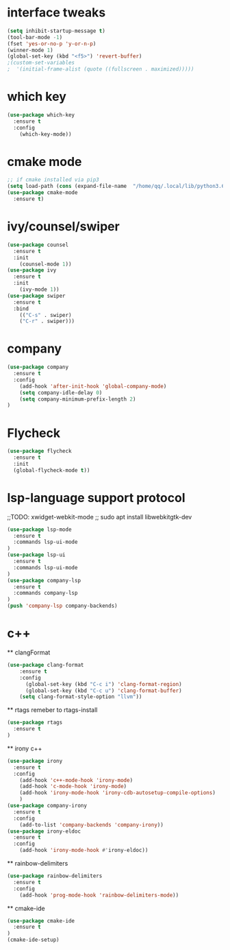 #+STARTUP: overview 
#+PROPERTY: header-args :comments yes :results silent

* interface tweaks
  #+BEGIN_SRC emacs-lisp
    (setq inhibit-startup-message t)
    (tool-bar-mode -1)
    (fset 'yes-or-no-p 'y-or-n-p)
    (winner-mode 1)
    (global-set-key (kbd "<f5>") 'revert-buffer)
    ;(custom-set-variables
    ;  '(initial-frame-alist (quote ((fullscreen . maximized)))))
  #+END_SRC

* which key
  #+BEGIN_SRC emacs-lisp
    (use-package which-key
      :ensure t 
      :config
        (which-key-mode))
  #+END_SRC

* cmake mode 
  #+BEGIN_SRC emacs-lisp
    ;; if cmake installed via pip3
    (setq load-path (cons (expand-file-name  "/home/qq/.local/lib/python3.6/site-packages/cmake/data/share/cmake-3.13/editors/emacs/cmake-mode") load-path))
    (use-package cmake-mode
      :ensure t)
  #+END_SRC

* ivy/counsel/swiper
  #+BEGIN_SRC emacs-lisp
    (use-package counsel
      :ensure t 
      :init
        (counsel-mode 1))
    (use-package ivy
      :ensure t 
      :init
        (ivy-mode 1))
    (use-package swiper
      :ensure t 
      :bind 
        (("C-s" . swiper)
        ("C-r" . swiper)))
  #+END_SRC

* company
  #+BEGIN_SRC emacs-lisp
    (use-package company
      :ensure t 
      :config
        (add-hook 'after-init-hook 'global-company-mode)     
        (setq company-idle-delay 0)
        (setq company-minimum-prefix-length 2)
    )
  #+END_SRC
* Flycheck
  #+BEGIN_SRC emacs-lisp
    (use-package flycheck
      :ensure t
      :init
      (global-flycheck-mode t))
  #+END_SRC

* lsp-language support protocol
  ;;TODO: xwidget-webkit-mode
  ;; sudo apt install  libwebkitgtk-dev
  #+BEGIN_SRC emacs-lisp
    (use-package lsp-mode
      :ensure t 
      :commands lsp-ui-mode
    )
    (use-package lsp-ui
      :ensure t 
      :commands lsp-ui-mode
    )
    (use-package company-lsp
      :ensure t 
      :commands company-lsp
    )
    (push 'company-lsp company-backends)

  #+END_SRC

* c++
  ** clangFormat
  #+Begin_SRC emacs-lisp
    (use-package clang-format
        :ensure t
        :config
          (global-set-key (kbd "C-c i") 'clang-format-region)
          (global-set-key (kbd "C-c u") 'clang-format-buffer)
        (setq clang-format-style-option "llvm"))
    #+END_SRC
  ** rtags
    remeber to rtags-install
    #+BEGIN_SRC emacs-lisp
      (use-package rtags
        :ensure t 
      )
    #+END_SRC
  ** irony c++
    #+BEGIN_SRC emacs-lisp
      (use-package irony
        :ensure t 
        :config
          (add-hook 'c++-mode-hook 'irony-mode)
          (add-hook 'c-mode-hook 'irony-mode)
          (add-hook 'irony-mode-hook 'irony-cdb-autosetup-compile-options)
          )
      (use-package company-irony
        :ensure t
        :config 
          (add-to-list 'company-backends 'company-irony))      
      (use-package irony-eldoc
        :ensure t
        :config
          (add-hook 'irony-mode-hook #'irony-eldoc))
    #+END_SRC
  ** rainbow-delimiters
    #+BEGIN_SRC emacs-lisp
      (use-package rainbow-delimiters
        :ensure t
        :config
          (add-hook 'prog-mode-hook 'rainbow-delimiters-mode))
    #+END_SRC
  ** cmake-ide 
    #+BEGIN_SRC emacs-lisp
      (use-package cmake-ide
        :ensure t
      )
      (cmake-ide-setup)
    #+END_SRC


